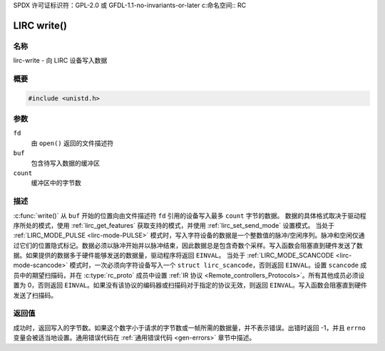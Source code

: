 SPDX 许可证标识符：GPL-2.0 或 GFDL-1.1-no-invariants-or-later
c:命名空间:: RC

.. _lirc-write:

************
LIRC write()
************

名称
====

lirc-write - 向 LIRC 设备写入数据

概要
========

.. code-block:: c

    #include <unistd.h>

.. c:function:: ssize_t write(int fd, void *buf, size_t count)

参数
=========

``fd``
    由 ``open()`` 返回的文件描述符
``buf``
    包含待写入数据的缓冲区

``count``
    缓冲区中的字节数

描述
===========

:c:func:`write()` 从 ``buf`` 开始的位置向由文件描述符 ``fd`` 引用的设备写入最多 ``count`` 字节的数据。
数据的具体格式取决于驱动程序所处的模式，使用 :ref:`lirc_get_features` 获取支持的模式，并使用 :ref:`lirc_set_send_mode` 设置模式。
当处于 :ref:`LIRC_MODE_PULSE <lirc-mode-PULSE>` 模式时，写入字符设备的数据是一个整数值的脉冲/空闲序列。脉冲和空闲仅通过它们的位置隐式标记。数据必须以脉冲开始并以脉冲结束，因此数据总是包含奇数个采样。写入函数会阻塞直到硬件发送了数据。如果提供的数据多于硬件能够发送的数据量，驱动程序将返回 ``EINVAL``。
当处于 :ref:`LIRC_MODE_SCANCODE <lirc-mode-scancode>` 模式时，一次必须向字符设备写入一个 ``struct lirc_scancode``，否则返回 ``EINVAL``。设置 ``scancode`` 成员中的期望扫描码，并在 :c:type:`rc_proto` 成员中设置 :ref:`IR 协议 <Remote_controllers_Protocols>`。所有其他成员必须设置为 0，否则返回 ``EINVAL``。如果没有该协议的编码器或扫描码对于指定的协议无效，则返回 ``EINVAL``。写入函数会阻塞直到硬件发送了扫描码。

返回值
============

成功时，返回写入的字节数。如果这个数字小于请求的字节数或一帧所需的数据量，并不表示错误。出错时返回 -1，并且 ``errno`` 变量会被适当地设置。通用错误代码在 :ref:`通用错误代码 <gen-errors>` 章节中描述。
